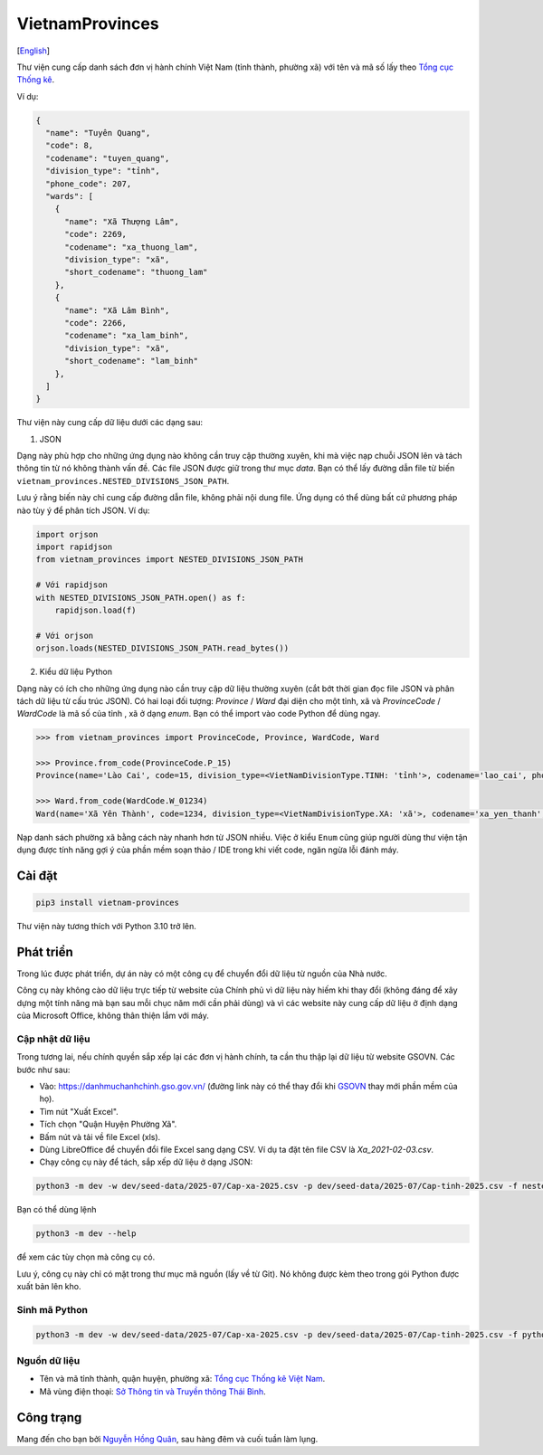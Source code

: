 ================
VietnamProvinces
================

|image love| |image pypi|

[`English <english_>`_]

Thư viện cung cấp danh sách đơn vị hành chính Việt Nam (tỉnh thành, phường xã) với tên và mã số lấy theo `Tổng cục Thống kê <gso_vn_>`_.

Ví dụ:

.. code-block:: json

  {
    "name": "Tuyên Quang",
    "code": 8,
    "codename": "tuyen_quang",
    "division_type": "tỉnh",
    "phone_code": 207,
    "wards": [
      {
        "name": "Xã Thượng Lâm",
        "code": 2269,
        "codename": "xa_thuong_lam",
        "division_type": "xã",
        "short_codename": "thuong_lam"
      },
      {
        "name": "Xã Lâm Bình",
        "code": 2266,
        "codename": "xa_lam_binh",
        "division_type": "xã",
        "short_codename": "lam_binh"
      },
    ]
  }

Thư viện này cung cấp dữ liệu dưới các dạng sau:

1. JSON

Dạng này phù hợp cho những ứng dụng nào không cần truy cập thường xuyên, khi mà việc nạp chuỗi JSON lên và tách thông tin từ nó không thành vấn đề. Các file JSON được giữ trong thư mục *data*. Bạn có thể lấy đường dẫn file từ biến ``vietnam_provinces.NESTED_DIVISIONS_JSON_PATH``.

Lưu ý rằng biến này chỉ cung cấp đường dẫn file, không phải nội dung file. Ứng dụng có thể dùng bất cứ phương pháp nào tùy ý để phân tích JSON. Ví dụ:

.. code-block:: python

    import orjson
    import rapidjson
    from vietnam_provinces import NESTED_DIVISIONS_JSON_PATH

    # Với rapidjson
    with NESTED_DIVISIONS_JSON_PATH.open() as f:
        rapidjson.load(f)

    # Với orjson
    orjson.loads(NESTED_DIVISIONS_JSON_PATH.read_bytes())


2. Kiểu dữ liệu Python

Dạng này có ích cho những ứng dụng nào cần truy cập dữ liệu thường xuyên (cắt bớt thời gian đọc file JSON và phân tách dữ liệu từ cấu trúc JSON).
Có hai loại đối tượng: `Province` / `Ward` đại diện cho một tỉnh, xã và `ProvinceCode` / `WardCode` là mã số của tỉnh , xã ở dạng `enum`.
Bạn có thể import vào code Python để dùng ngay.

.. code-block:: python

    >>> from vietnam_provinces import ProvinceCode, Province, WardCode, Ward

    >>> Province.from_code(ProvinceCode.P_15)
    Province(name='Lào Cai', code=15, division_type=<VietNamDivisionType.TINH: 'tỉnh'>, codename='lao_cai', phone_code=214)

    >>> Ward.from_code(WardCode.W_01234)
    Ward(name='Xã Yên Thành', code=1234, division_type=<VietNamDivisionType.XA: 'xã'>, codename='xa_yen_thanh', province_code=8)


Nạp danh sách phường xã bằng cách này nhanh hơn từ JSON nhiều. Việc ở kiểu ``Enum`` cũng giúp người dùng thư viện tận dụng được tính năng gợi ý của phần mềm soạn thảo / IDE trong khi viết code, ngăn ngừa lỗi đánh máy.


Cài đặt
-------

.. code-block:: sh

    pip3 install vietnam-provinces


Thư viện này tương thích với Python 3.10 trở lên.


Phát triển
-----------

Trong lúc được phát triển, dự án này có một công cụ để chuyển đổi dữ liệu từ nguồn của Nhà nước.

Công cụ này không cào dữ liệu trực tiếp từ website của Chính phủ vì dữ liệu này hiếm khi thay đổi (không đáng để xây dựng một tính năng mà bạn sau mỗi chục năm mới cần phải dùng) và vì các website này cung cấp dữ liệu ở định dạng của Microsoft Office, không thân thiện lắm với máy.

Cập nhật dữ liệu
~~~~~~~~~~~~~~~~

Trong tương lai, nếu chính quyền sắp xếp lại các đơn vị hành chính, ta cần thu thập lại dữ liệu từ website GSOVN. Các bước như sau:

- Vào: https://danhmuchanhchinh.gso.gov.vn/ (đường link này có thể thay đổi khi `GSOVN <gso_vn_>`_ thay mới phần mềm của họ).
- Tìm nút "Xuất Excel".
- Tích chọn "Quận Huyện Phường Xã".
- Bấm nút và tải về file Excel (xls).
- Dùng LibreOffice để chuyển đổi file Excel sang dạng CSV. Ví dụ ta đặt tên file CSV là *Xa_2021-02-03.csv*.
- Chạy công cụ này để tách, sắp xếp dữ liệu ở dạng JSON:

.. code-block:: sh

    python3 -m dev -w dev/seed-data/2025-07/Cap-xa-2025.csv -p dev/seed-data/2025-07/Cap-tinh-2025.csv -f nested-json

Bạn có thể dùng lệnh

.. code-block:: sh

    python3 -m dev --help

để xem các tùy chọn mà công cụ có.

Lưu ý, công cụ này chỉ có mặt trong thư mục mã nguồn (lấy về từ Git). Nó không được kèm theo trong gói Python được xuất bản lên kho.


Sinh mã Python
~~~~~~~~~~~~~~

.. code-block:: sh

    python3 -m dev -w dev/seed-data/2025-07/Cap-xa-2025.csv -p dev/seed-data/2025-07/Cap-tinh-2025.csv -f python


Nguồn dữ liệu
~~~~~~~~~~~~~

- Tên và mã tỉnh thành, quận huyện, phường xã:  `Tổng cục Thống kê Việt Nam <gso_vn_>`_.
- Mã vùng điện thoại: `Sở Thông tin và Truyền thông Thái Bình <tb_ic_>`_.


Công trạng
----------

Mang đến cho bạn bởi `Nguyễn Hồng Quân <quan_>`_, sau hàng đêm và cuối tuần làm lụng.


.. |image love| image:: https://madewithlove.now.sh/vn?heart=true&colorA=%23ffcd00&colorB=%23da251d
.. |image pypi| image:: https://badgen.net/pypi/v/vietnam-provinces
   :target: https://pypi.org/project/vietnam-provinces/
.. _english: README.rst
.. _gso_vn: https://www.gso.gov.vn/
.. _tb_ic: https://sotttt.thaibinh.gov.vn/tin-tuc/buu-chinh-vien-thong/tra-cuu-ma-vung-dien-thoai-co-dinh-mat-dat-ma-mang-dien-thoa2.html
.. _dataclass: https://docs.python.org/3/library/dataclasses.html
.. _pydantic: https://pypi.org/project/pydantic/
.. _quan: https://quan.hoabinh.vn
